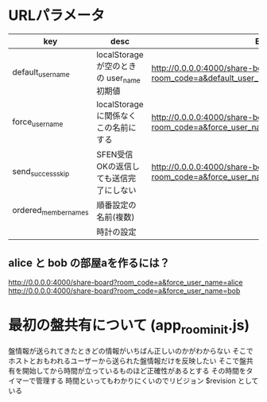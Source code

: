 * URLパラメータ

  |----------------------+--------------------------------------------+------------------------------------------------------------------------------------------|
  | key                  | desc                                       | Example                                                                                  |
  |----------------------+--------------------------------------------+------------------------------------------------------------------------------------------|
  | default_user_name    | localStorage が空のときの user_name 初期値 | http://0.0.0.0:4000/share-board?room_code=a&default_user_name=bob                        |
  | force_user_name      | localStorage に関係なくこの名前にする      | http://0.0.0.0:4000/share-board?room_code=a&force_user_name=alice                        |
  | send_success_skip    | SFEN受信OKの返信しても送信完了にしない     | http://0.0.0.0:4000/share-board?room_code=a&force_user_name=alice&send_success_skip=true |
  | ordered_member_names | 順番設定の名前(複数)                       |                                                                                          |
  |                      | 時計の設定                                 |                                                                                          |
  |----------------------+--------------------------------------------+------------------------------------------------------------------------------------------|

** alice と bob の部屋aを作るには？

  http://0.0.0.0:4000/share-board?room_code=a&force_user_name=alice
  http://0.0.0.0:4000/share-board?room_code=a&force_user_name=bob

* 最初の盤共有について (app_room_init.js)

  盤情報が送られてきたときどの情報がいちばん正しいのかがわからない
  そこでホストとおもわれるユーザーから送られた盤情報だけを反映したい
  そこで盤共有を開始してから時間が立っているものほど正確性があるとする
  その時間をタイマーで管理する
  時間といってもわかりにくいのでリビジョン $revision としている
